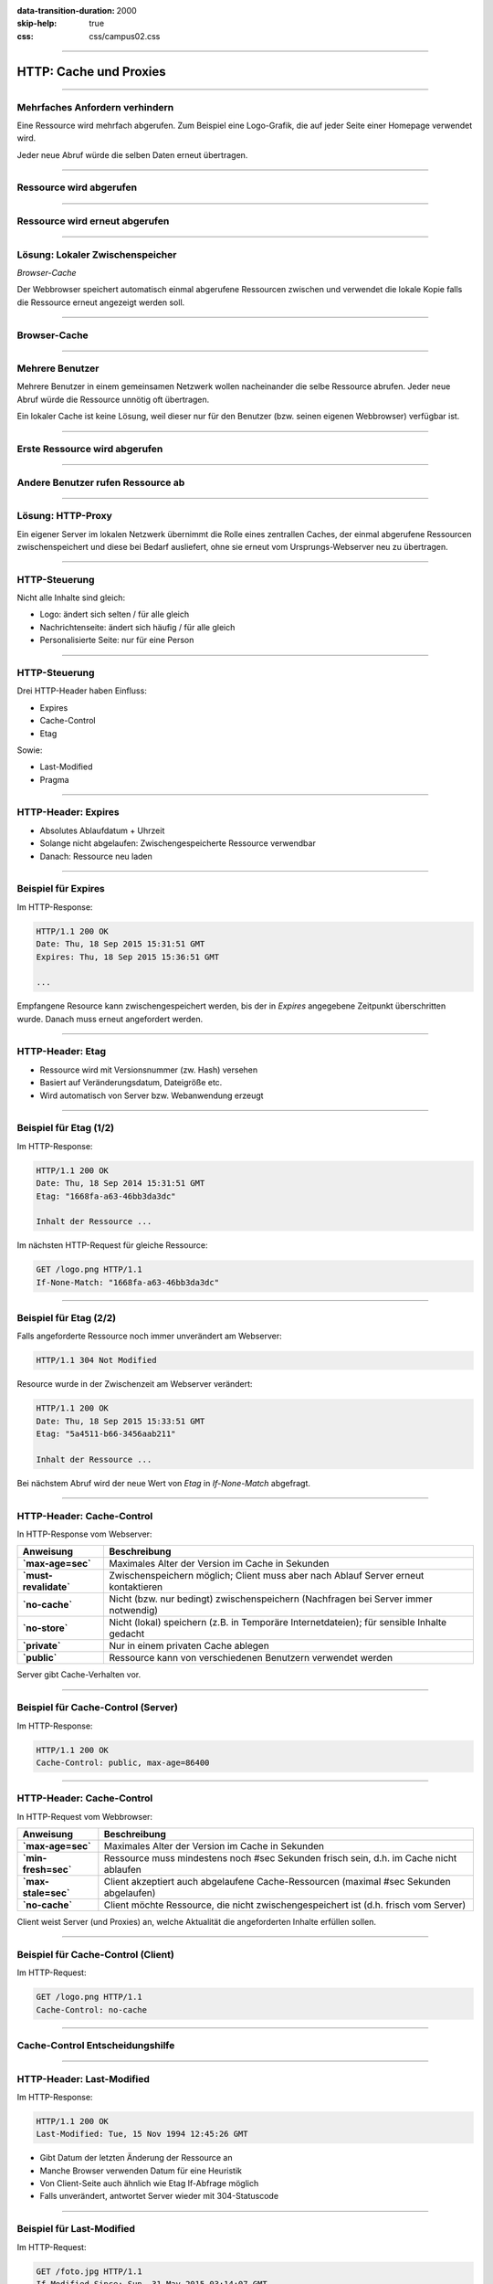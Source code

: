 :data-transition-duration: 2000
:skip-help: true
:css: css/campus02.css

.. role:: html(code)
  :language: html

.. _Hypertext Transfer Protocol (HTTP/1.1) - Caching: http://tools.ietf.org/html/rfc7234
.. _Hypertext Transfer Protocol (HTTP/1.1) - Conditional Requests: http://tools.ietf.org/html/rfc7232

.. title: HTTP: Cache und Proxies

----

HTTP: Cache und Proxies
=======================


----

Mehrfaches Anfordern verhindern
-------------------------------

Eine Ressource wird mehrfach abgerufen. Zum Beispiel eine Logo-Grafik, die auf
jeder Seite einer Homepage verwendet wird.

Jeder neue Abruf würde die selben Daten erneut übertragen.


----

Ressource wird abgerufen
------------------------

.. image:: figures/http-request-repeated-1.svg
  :alt: Ressource wird einfach abgerufen


----

Ressource wird erneut abgerufen
-------------------------------

.. image:: figures/http-request-repeated-2.svg
  :alt: Ressource wird erneut abgerufen


----

Lösung: Lokaler Zwischenspeicher
--------------------------------

*Browser-Cache*

Der Webbrowser speichert automatisch einmal abgerufene Ressourcen zwischen und
verwendet die lokale Kopie falls die Ressource erneut angezeigt werden soll.


----

Browser-Cache
-------------

.. image:: figures/http-request-repeated-3.svg
  :alt: Ressource wird aus dem Cache bedient


----

Mehrere Benutzer
----------------

Mehrere Benutzer in einem gemeinsamen Netzwerk wollen nacheinander die selbe
Ressource abrufen. Jeder neue Abruf würde die Ressource unnötig oft übertragen.

Ein lokaler Cache ist keine Lösung, weil dieser nur für den Benutzer (bzw.
seinen eigenen Webbrowser) verfügbar ist.

----

Erste Ressource wird abgerufen
------------------------------

.. image:: figures/http-request-multiple-1.svg
  :alt: Ressource wird vom ersten Browser abgerufen


----

Andere Benutzer rufen Ressource ab
----------------------------------

.. image:: figures/http-request-multiple-2.svg
  :alt: Ressource wird vom zweiten Browser abgerufen


----

Lösung: HTTP-Proxy
------------------

Ein eigener Server im lokalen Netzwerk übernimmt die Rolle eines zentrallen
Caches, der einmal abgerufene Ressourcen zwischenspeichert und diese bei Bedarf
ausliefert, ohne sie erneut vom Ursprungs-Webserver neu zu übertragen.


----

HTTP-Steuerung
--------------

Nicht alle Inhalte sind gleich:

* Logo: ändert sich selten / für alle gleich
* Nachrichtenseite: ändert sich häufig / für alle gleich
* Personalisierte Seite: nur für eine Person


----

HTTP-Steuerung
--------------

Drei HTTP-Header haben Einfluss:

* Expires
* Cache-Control
* Etag

Sowie:

* Last-Modified
* Pragma


----

HTTP-Header: Expires
--------------------

* Absolutes Ablaufdatum + Uhrzeit
* Solange nicht abgelaufen: Zwischengespeicherte Ressource verwendbar
* Danach: Ressource neu laden


----

Beispiel für Expires
--------------------

Im HTTP-Response:

.. code:: http

  HTTP/1.1 200 OK
  Date: Thu, 18 Sep 2015 15:31:51 GMT
  Expires: Thu, 18 Sep 2015 15:36:51 GMT

  ...

Empfangene Resource kann zwischengespeichert werden, bis der in `Expires`
angegebene Zeitpunkt überschritten wurde. Danach muss erneut angefordert werden.


----

HTTP-Header: Etag
-----------------

* Ressource wird mit Versionsnummer (zw. Hash) versehen
* Basiert auf Veränderungsdatum, Dateigröße etc.
* Wird automatisch von Server bzw. Webanwendung erzeugt


----

Beispiel für Etag (1/2)
-----------------------

Im HTTP-Response:

.. code:: http

  HTTP/1.1 200 OK
  Date: Thu, 18 Sep 2014 15:31:51 GMT
  Etag: "1668fa-a63-46bb3da3dc"

  Inhalt der Ressource ...

Im nächsten HTTP-Request für gleiche Ressource:

.. code:: http

  GET /logo.png HTTP/1.1
  If-None-Match: "1668fa-a63-46bb3da3dc"


----

Beispiel für Etag (2/2)
-----------------------

Falls angeforderte Ressource noch immer unverändert am Webserver:

.. code:: http

  HTTP/1.1 304 Not Modified

Resource wurde in der Zwischenzeit am Webserver verändert:

.. code:: http

  HTTP/1.1 200 OK
  Date: Thu, 18 Sep 2015 15:33:51 GMT
  Etag: "5a4511-b66-3456aab211"

  Inhalt der Ressource ...

Bei nächstem Abruf wird der neue Wert von `Etag` in `If-None-Match` abgefragt.

----

HTTP-Header: Cache-Control
--------------------------

In HTTP-Response vom Webserver:

+-----------------------+-------------------------------------------------------------------------------------------+
| **Anweisung**         | **Beschreibung**                                                                          |
+=======================+===========================================================================================+
| **`max-age=sec`**     | Maximales Alter der Version im Cache in Sekunden                                          |
+-----------------------+-------------------------------------------------------------------------------------------+
| **`must-revalidate`** | Zwischenspeichern möglich; Client muss aber nach Ablauf Server erneut kontaktieren        |
+-----------------------+-------------------------------------------------------------------------------------------+
| **`no-cache`**        | Nicht (bzw. nur bedingt) zwischenspeichern (Nachfragen bei Server immer notwendig)        |
+-----------------------+-------------------------------------------------------------------------------------------+
| **`no-store`**        | Nicht (lokal) speichern (z.B. in Temporäre Internetdateien); für sensible Inhalte gedacht |
+-----------------------+-------------------------------------------------------------------------------------------+
| **`private`**         | Nur in einem privaten Cache ablegen                                                       |
+-----------------------+-------------------------------------------------------------------------------------------+
| **`public`**          | Ressource kann von verschiedenen Benutzern verwendet werden                               |
+-----------------------+-------------------------------------------------------------------------------------------+

Server gibt Cache-Verhalten vor.


----

Beispiel für Cache-Control (Server)
-----------------------------------

Im HTTP-Response:

.. code:: http

  HTTP/1.1 200 OK
  Cache-Control: public, max-age=86400


----

HTTP-Header: Cache-Control
--------------------------

In HTTP-Request vom Webbrowser:

+---------------------+----------------------------------------------------------------------------------------+
| **Anweisung**       | **Beschreibung**                                                                       |
+=====================+========================================================================================+
| **`max-age=sec`**   | Maximales Alter der Version im Cache in Sekunden                                       |
+---------------------+----------------------------------------------------------------------------------------+
| **`min-fresh=sec`** | Ressource muss mindestens noch #sec Sekunden frisch sein, d.h. im Cache nicht ablaufen |
+---------------------+----------------------------------------------------------------------------------------+
| **`max-stale=sec`** | Client akzeptiert auch abgelaufene Cache-Ressourcen (maximal #sec Sekunden abgelaufen) |
+---------------------+----------------------------------------------------------------------------------------+
| **`no-cache`**      | Client möchte Ressource, die nicht zwischengespeichert ist (d.h. frisch vom Server)    |
+---------------------+----------------------------------------------------------------------------------------+

Client weist Server (und Proxies) an, welche Aktualität die angeforderten Inhalte erfüllen sollen.


----

Beispiel für Cache-Control (Client)
-----------------------------------

Im HTTP-Request:

.. code:: http

  GET /logo.png HTTP/1.1
  Cache-Control: no-cache


----

Cache-Control Entscheidungshilfe
--------------------------------

.. image:: figures/http-cache-control-flow.svg
  :alt: Cache-Control


----

HTTP-Header: Last-Modified
--------------------------

Im HTTP-Response:

.. code:: http

  HTTP/1.1 200 OK
  Last-Modified: Tue, 15 Nov 1994 12:45:26 GMT

* Gibt Datum der letzten Änderung der Ressource an
* Manche Browser verwenden Datum für eine Heuristik
* Von Client-Seite auch ähnlich wie Etag If-Abfrage möglich
* Falls unverändert, antwortet Server wieder mit 304-Statuscode


----

Beispiel für Last-Modified
--------------------------

Im HTTP-Request:

.. code:: http

  GET /foto.jpg HTTP/1.1
  If-Modified-Since: Sun, 31 May 2015 03:14:07 GMT

Der Webbrowser fragt ab, ob die Ressource seit ihrem letzten Abruf verändert
wurde. Der Webserver muss entscheiden, wie die Anfrage zu beantworten ist.


----

HTTP-Header: Pragma
-------------------

* Veraltet und nur für Anfragen (bei Antworten eigentlich zweckentfremdet)
* Dennoch noch häufig anzutreffen


----


Referenzen
----------

* `Hypertext Transfer Protocol (HTTP/1.1) - Caching`_
* `Hypertext Transfer Protocol (HTTP/1.1) - Conditional Requests`_

